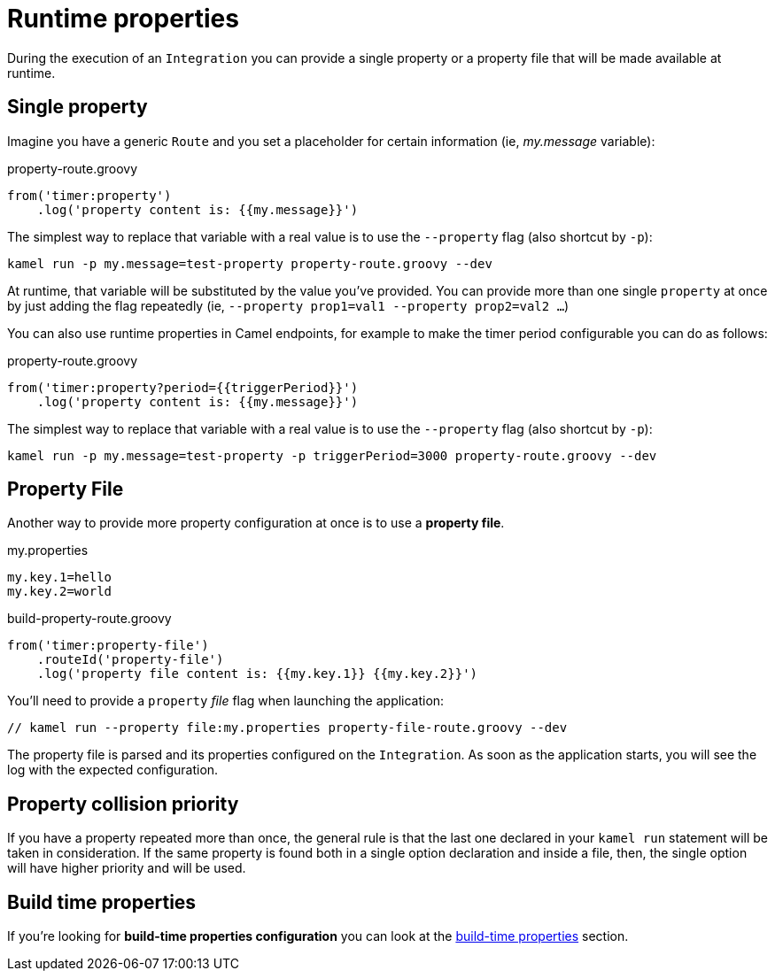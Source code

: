 [[runtime-props]]
= Runtime properties

During the execution of an `Integration` you can provide a single property or a property file that will be made available at runtime.

[[runtime-single-prop]]
== Single property

Imagine you have a generic `Route` and you set a placeholder for certain information (ie, _my.message_ variable):

[source,groovy]
.property-route.groovy
----
from('timer:property')
    .log('property content is: {{my.message}}')
----

The simplest way to replace that variable with a real value is to use the `--property` flag (also shortcut by `-p`):

----
kamel run -p my.message=test-property property-route.groovy --dev
----

At runtime, that variable will be substituted by the value you've provided. You can provide more than one single `property` at once by just adding the flag repeatedly (ie, `--property prop1=val1 --property prop2=val2 ...`)

You can also use runtime properties in Camel endpoints, for example to make the timer
period configurable you can do as follows:

[source,groovy]
.property-route.groovy
----
from('timer:property?period={{triggerPeriod}}')
    .log('property content is: {{my.message}}')
----

The simplest way to replace that variable with a real value is to use the `--property` flag (also shortcut by `-p`):

----
kamel run -p my.message=test-property -p triggerPeriod=3000 property-route.groovy --dev
----

[[runtime-props-file]]
== Property File

Another way to provide more property configuration at once is to use a *property file*.

[source,properties]
.my.properties
----
my.key.1=hello
my.key.2=world
----

[source,groovy]
.build-property-route.groovy
----
from('timer:property-file')
    .routeId('property-file')
    .log('property file content is: {{my.key.1}} {{my.key.2}}')
----

You'll need to provide a `property` _file_ flag when launching the application:

----
// kamel run --property file:my.properties property-file-route.groovy --dev
----

The property file is parsed and its properties configured on the `Integration`. As soon as the application starts, you will see the log with the expected configuration.

[[runtime-props-file-precedence]]
== Property collision priority

If you have a property repeated more than once, the general rule is that the last one declared in your `kamel run` statement will be taken in consideration. If the same property is found both in a single option declaration and inside a file, then, the single option will have higher priority and will be used.

[[runtime-build-time-conf]]
== Build time properties

If you're looking for *build-time properties configuration* you can look at the xref:configuration/build-time-properties.adoc[build-time properties] section.

